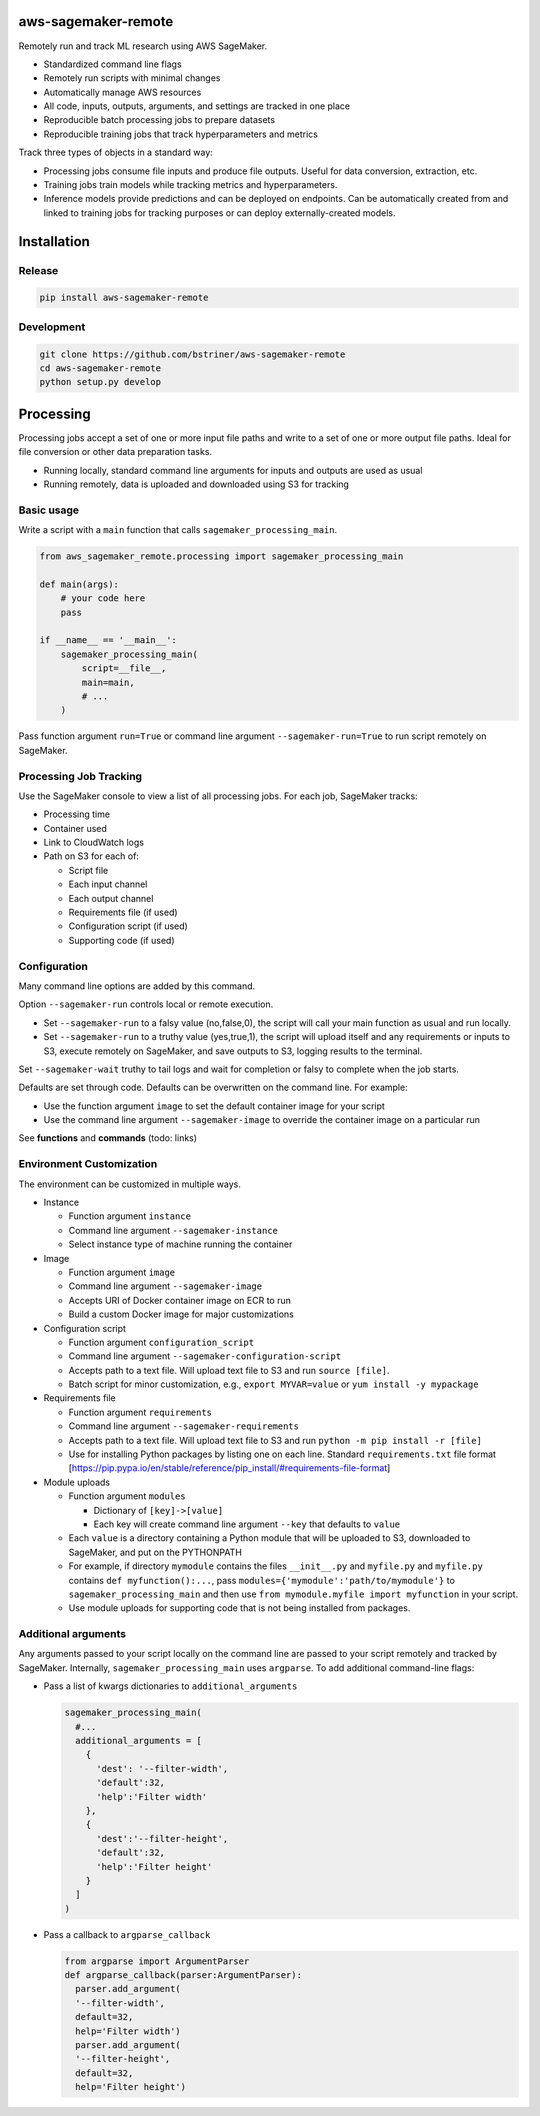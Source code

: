 
aws-sagemaker-remote
====================

Remotely run and track ML research using AWS SageMaker.


* Standardized command line flags
* Remotely run scripts with minimal changes
* Automatically manage AWS resources
* All code, inputs, outputs, arguments, and settings are tracked in one place
* Reproducible batch processing jobs to prepare datasets
* Reproducible training jobs that track hyperparameters and metrics

Track three types of objects in a standard way:


* Processing jobs consume file inputs and produce file outputs. Useful for data conversion, extraction, etc.
* Training jobs train models while tracking metrics and hyperparameters.
* Inference models provide predictions and can be deployed on endpoints. Can be automatically created from and linked to training jobs for tracking purposes or can deploy externally-created models.

Installation
============

Release
-------

.. code-block:: bash

   pip install aws-sagemaker-remote

Development
-----------

.. code-block:: bash

   git clone https://github.com/bstriner/aws-sagemaker-remote
   cd aws-sagemaker-remote
   python setup.py develop

Processing
==========

Processing jobs accept a set of one or more input file paths and write to a set of one or more output file paths. Ideal for file conversion or other data preparation tasks.


* Running locally, standard command line arguments for inputs and outputs are used as usual
* Running remotely, data is uploaded and downloaded using S3 for tracking

Basic usage
-----------

Write a script with a ``main`` function that calls ``sagemaker_processing_main``.

.. code-block:: python

   from aws_sagemaker_remote.processing import sagemaker_processing_main

   def main(args):
       # your code here
       pass

   if __name__ == '__main__':
       sagemaker_processing_main(
           script=__file__,
           main=main,
           # ...
       )

Pass function argument ``run=True`` or command line argument ``--sagemaker-run=True`` to run script remotely on SageMaker.

Processing Job Tracking
-----------------------

Use the SageMaker console to view a list of all processing jobs. For each job, SageMaker tracks:


* Processing time
* Container used
* Link to CloudWatch logs
* Path on S3 for each of:

  * Script file
  * Each input channel
  * Each output channel
  * Requirements file (if used)
  * Configuration script (if used)
  * Supporting code (if used)

Configuration
-------------

Many command line options are added by this command.

Option ``--sagemaker-run`` controls local or remote execution.


* Set ``--sagemaker-run`` to a falsy value (no,false,0), the script will call your main function as usual and run locally. 
* Set ``--sagemaker-run`` to a truthy value (yes,true,1), the script will upload itself and any requirements or inputs to S3, execute remotely on SageMaker, and save outputs to S3, logging results to the terminal.

Set ``--sagemaker-wait`` truthy to tail logs and wait for completion or falsy to complete when the job starts.

Defaults are set through code. Defaults can be overwritten on the command line. For example:


* Use the function argument ``image`` to set the default container image for your script
* Use the command line argument ``--sagemaker-image`` to override the container image on a particular run

See **functions** and **commands** (todo: links)

Environment Customization
-------------------------

The environment can be customized in multiple ways.


* Instance

  * Function argument ``instance``
  * Command line argument ``--sagemaker-instance``
  * Select instance type of machine running the container

* Image

  * Function argument ``image``
  * Command line argument ``--sagemaker-image``
  * Accepts URI of Docker container image on ECR to run
  * Build a custom Docker image for major customizations

* Configuration script

  * Function argument ``configuration_script``
  * Command line argument ``--sagemaker-configuration-script``
  * Accepts path to a text file. Will upload text file to S3 and run ``source [file]``.
  * Batch script for minor customization, e.g., ``export MYVAR=value`` or ``yum install -y mypackage``

* Requirements file

  * Function argument ``requirements``
  * Command line argument ``--sagemaker-requirements``
  * Accepts path to a text file. Will upload text file to S3 and run ``python -m pip install -r [file]``
  * Use for installing Python packages by listing one on each line. Standard ``requirements.txt`` file format [https://pip.pypa.io/en/stable/reference/pip_install/#requirements-file-format]

* Module uploads

  * Function argument ``modules``

    * Dictionary of ``[key]->[value]``
    * Each key will create command line argument ``--key`` that defaults to ``value``

  * Each ``value`` is a directory containing a Python module that will be uploaded to S3, downloaded to SageMaker, and put on the PYTHONPATH
  * For example, if directory ``mymodule`` contains the files ``__init__.py`` and ``myfile.py`` and ``myfile.py`` contains ``def myfunction():...``\ , pass ``modules={'mymodule':'path/to/mymodule'}`` to ``sagemaker_processing_main`` and then use ``from mymodule.myfile import myfunction`` in your script.
  * Use module uploads for supporting code that is not being installed from packages.

Additional arguments
--------------------

Any arguments passed to your script locally on the command line are passed to your script remotely and tracked by SageMaker. Internally, ``sagemaker_processing_main`` uses ``argparse``. To add additional command-line flags:


* Pass a list of kwargs dictionaries to  ``additional_arguments``

  .. code-block:: python

    sagemaker_processing_main(
      #...
      additional_arguments = [
        {
          'dest': '--filter-width',
          'default':32,
          'help':'Filter width'
        },
        {
          'dest':'--filter-height',
          'default':32,
          'help':'Filter height'
        }
      ]
    )

* Pass a callback to ``argparse_callback``

  .. code-block:: python

    from argparse import ArgumentParser
    def argparse_callback(parser:ArgumentParser):
      parser.add_argument(
      '--filter-width',
      default=32,
      help='Filter width')
      parser.add_argument(
      '--filter-height',
      default=32,
      help='Filter height')
